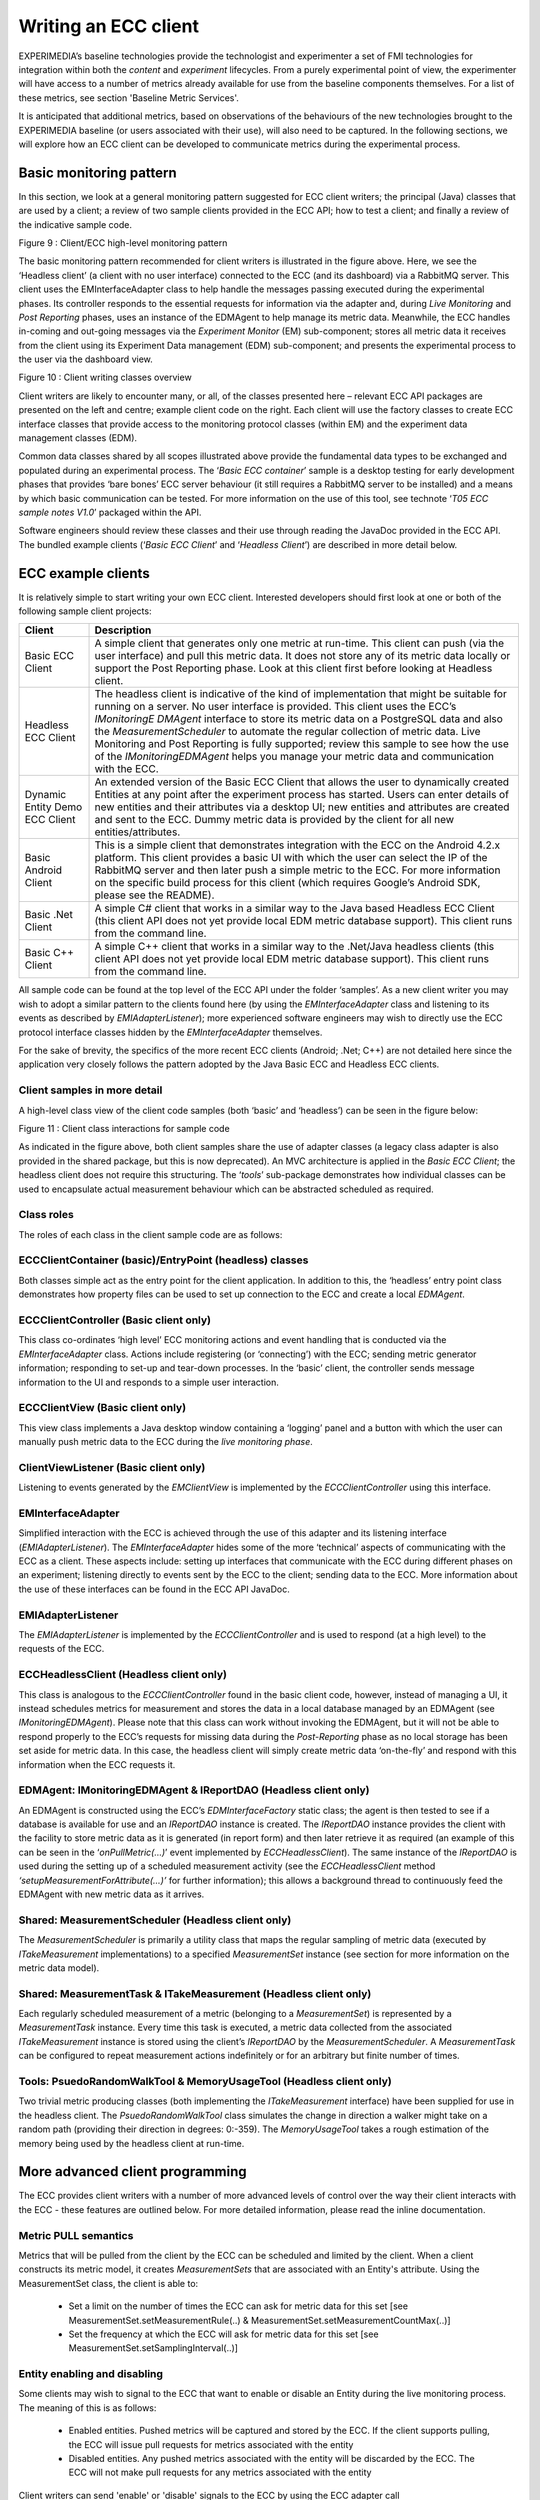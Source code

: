Writing an ECC client
=====================

EXPERIMEDIA’s baseline technologies provide the technologist and experimenter a set of FMI technologies for integration within both
the *content* and *experiment* lifecycles. From a purely experimental point of view, the experimenter will have access to a number of metrics already available for use from the baseline components themselves. For a list of these metrics, see section 'Baseline Metric Services'.

It is anticipated that additional metrics, based on observations of the behaviours of the new technologies brought to the EXPERIMEDIA baseline (or users associated with their use), will also need to be captured. In the following sections, we will explore how an ECC client can be developed to communicate metrics during the experimental process.

Basic monitoring pattern
------------------------
In this section, we look at a general monitoring pattern suggested for ECC client writers; the principal (Java) classes that are used by a client;
a review of two sample clients provided in the ECC API; how to test a client; and finally a review of the indicative sample code.

|image20_png|

Figure 9
: Client/ECC high-level monitoring pattern

The basic monitoring pattern recommended for client writers is illustrated in the figure above. Here, we see the ‘Headless client’ (a client with no user interface) connected to the ECC (and its dashboard) via a RabbitMQ server. This client uses the EMInterfaceAdapter class to help handle the messages passing executed during the experimental phases. Its controller responds to the essential requests for information via the adapter and, during *Live Monitoring* and
*Post Reporting* phases, uses an instance of the EDMAgent to help manage its metric data. Meanwhile, the ECC handles in-coming and out-going messages via the *Experiment Monitor* (EM) sub-component; stores all metric data it receives from the client using its Experiment Data management (EDM) sub-component; and presents the experimental process to the user via the dashboard view.

|image21_png|

Figure 10
: Client writing classes overview

Client writers are likely to encounter many, or all, of the classes presented here – relevant ECC API packages are presented on the left and centre; example client code on the right. Each client will use the factory classes to create ECC interface classes that provide access to the monitoring protocol classes (within EM) and the experiment data management classes (EDM).

Common data classes shared by all scopes illustrated above provide the fundamental data types to be exchanged and populated during an experimental process. The ‘*Basic ECC container*’ sample is a desktop testing for early development phases that provides ‘bare bones’ ECC server behaviour (it still requires a RabbitMQ server to be installed) and a means by which basic communication can be tested. For more information on the use of this tool, see technote ‘*T05 ECC sample notes V1.0*’ packaged within the API.

Software engineers should review these classes and their use through reading the JavaDoc provided in the ECC API. The bundled example clients (‘*Basic ECC Client*’ and ‘*Headless Client*’) are described in more detail below.

ECC example clients
-------------------

It is relatively simple to start writing your own ECC client. Interested developers should first look at one or both of the following sample client projects:

+----------------------+-----------------------------------------------------------------------------------------------------------------------------------------------------------------------------------------------------------------------------------------+
| **Client**           | **Description**                                                                                                                                                                                                                         |
|                      |                                                                                                                                                                                                                                         |
+----------------------+-----------------------------------------------------------------------------------------------------------------------------------------------------------------------------------------------------------------------------------------+
| Basic ECC Client     | A simple client that generates only one metric at run-time. This client can push (via the user interface) and pull this metric data. It does not store any of its metric data locally or support the Post Reporting phase. Look at this |
|                      | client first before looking at Headless client.                                                                                                                                                                                         |
|                      |                                                                                                                                                                                                                                         |
+----------------------+-----------------------------------------------------------------------------------------------------------------------------------------------------------------------------------------------------------------------------------------+
| Headless ECC Client  | The headless client is indicative of the kind of implementation that might be suitable for running on a server. No user interface is provided. This client uses the ECC’s                                                               |
|                      | *IMonitoringE*                                                                                                                                                                                                                          |
|                      | *DMAgent*                                                                                                                                                                                                                               |
|                      | interface to store its metric data on a PostgreSQL data and also the                                                                                                                                                                    |
|                      | *MeasurementScheduler*                                                                                                                                                                                                                  |
|                      | to automate the regular collection of metric data.                                                                                                                                                                                      |
|                      | Live Monitoring and Post Reporting is fully supported; review this sample to see how the use of the                                                                                                                                     |
|                      | *IMonitoringEDMAgent*                                                                                                                                                                                                                   |
|                      | helps you manage your metric data and communication with the ECC.                                                                                                                                                                       |
|                      |                                                                                                                                                                                                                                         |
+----------------------+-----------------------------------------------------------------------------------------------------------------------------------------------------------------------------------------------------------------------------------------+
| Dynamic Entity       | An extended version of the Basic ECC Client that allows the user to dynamically created Entities at any point after the experiment process has started. Users can enter details of new entities and their attributes via a desktop      |
| Demo ECC Client      | UI; new entities and attributes are created and sent to the ECC. Dummy metric data is provided by the client for all new entities/attributes.                                                                                           |
|                      |                                                                                                                                                                                                                                         |
|                      |                                                                                                                                                                                                                                         |
+----------------------+-----------------------------------------------------------------------------------------------------------------------------------------------------------------------------------------------------------------------------------------+
| Basic Android Client | This is a simple client that demonstrates integration with the ECC on                                                                                                                                                                   |
|                      | the Android 4.2.x platform. This client provides a basic UI with which the user can select the IP of the RabbitMQ server and then later push a simple metric to the ECC.                                                                |
|                      | For more information on the specific build process for this client (which requires Google’s Android SDK, please see the README).                                                                                                        |
|                      |                                                                                                                                                                                                                                         |
+----------------------+-----------------------------------------------------------------------------------------------------------------------------------------------------------------------------------------------------------------------------------------+
| Basic .Net Client    | A simple C# client that works in a similar way to the Java based Headless ECC Client (this client API does not yet provide local EDM metric database support). This client runs from the command line.                                  |
|                      |                                                                                                                                                                                                                                         |
+----------------------+-----------------------------------------------------------------------------------------------------------------------------------------------------------------------------------------------------------------------------------------+
| Basic C++ Client     | A simple C++ client that works in a similar way to the .Net/Java headless clients (this client API does not yet provide local EDM metric database support). This client runs from the command line.                                     |
|                      |                                                                                                                                                                                                                                         |
+----------------------+-----------------------------------------------------------------------------------------------------------------------------------------------------------------------------------------------------------------------------------------+


All sample code can be found at the top level of the ECC API under the folder ‘samples’. As a new client writer you may wish to adopt a similar pattern to the clients found here (by using the *EMInterfaceAdapter* class and listening to its events as described by
*EMIAdapterListener*); more experienced software engineers may wish to directly use the ECC protocol interface classes hidden by the *EMInterfaceAdapter* themselves.

For the sake of brevity, the specifics of the more recent ECC clients (Android; .Net; C++) are not detailed here since the application very closely follows the pattern adopted by the Java Basic ECC and Headless ECC clients.

Client samples in more detail
~~~~~~~~~~~~~~~~~~~~~~~~~~~~~

A high-level class view of the client code samples (both ‘basic’ and ‘headless’) can be seen in the figure below:

|image22_png|

Figure 11
: Client class interactions for sample code

As indicated in the figure above, both client samples share the use of adapter classes (a legacy class adapter is also provided in the shared package, but this is now deprecated). An MVC architecture is applied in the
*Basic ECC Client*; the headless client does not require this structuring. The ‘*tools*’ sub-package demonstrates how individual classes can be used to encapsulate actual measurement behaviour which can be abstracted scheduled as required.

Class roles
~~~~~~~~~~~

The roles of each class in the client sample code are as follows:

ECCClientContainer (basic)/EntryPoint (headless) classes
~~~~~~~~~~~~~~~~~~~~~~~~~~~~~~~~~~~~~~~~~~~~~~~~~~~~~~~~

Both classes simple act as the entry point for the client application. In addition to this, the ‘headless’ entry point class demonstrates how property files can be used to set up connection to the ECC and create a local
*EDMAgent*.

ECCClientController (Basic client only)
~~~~~~~~~~~~~~~~~~~~~~~~~~~~~~~~~~~~~~~

This class co-ordinates ‘high level’ ECC monitoring actions and event handling that is conducted via the *EMInterfaceAdapter* class. Actions include registering (or ‘connecting’) with the ECC; sending metric generator information; responding to set-up and tear-down processes. In the ‘basic’ client, the controller sends message information to the UI and responds to a simple user interaction.

ECCClientView (Basic client only)
~~~~~~~~~~~~~~~~~~~~~~~~~~~~~~~~~

This view class implements a Java desktop window containing a ‘logging’ panel and a button with which the user can manually push metric data to the ECC during the *live monitoring phase*.

ClientViewListener (Basic client only)
~~~~~~~~~~~~~~~~~~~~~~~~~~~~~~~~~~~~~~

Listening to events generated by the *EMClientView* is implemented by the *ECCClientController* using this interface.

EMInterfaceAdapter
~~~~~~~~~~~~~~~~~~

Simplified interaction with the ECC is achieved through the use of this adapter and its listening interface (*EMIAdapterListener*). The *EMInterfaceAdapter* hides some of the more ‘technical’ aspects of communicating with the ECC as a client. These aspects include: setting up interfaces that communicate with the ECC during different phases on an experiment; listening directly to events sent by the ECC to the client; sending data to the ECC. More information about the use of these interfaces can be found in the ECC API JavaDoc.

EMIAdapterListener
~~~~~~~~~~~~~~~~~~

The *EMIAdapterListener* is implemented by the *ECCClientController* and is used to respond (at a high level) to the requests of the ECC.

ECCHeadlessClient (Headless client only)
~~~~~~~~~~~~~~~~~~~~~~~~~~~~~~~~~~~~~~~~

This class is analogous to the *ECCClientController* found in the basic client code, however, instead of managing a UI, it instead schedules metrics for measurement and stores the data in a local database managed by an EDMAgent (see
*IMonitoringEDMAgent*). Please note that this class can work without invoking the EDMAgent, but it will not be able to respond properly to the ECC’s requests for missing data during the *Post-Reporting* phase as no local storage has been set aside for metric data. In this case, the headless client will simply create metric data ‘on-the-fly’ and respond with this information when the ECC requests it.

EDMAgent: IMonitoringEDMAgent & IReportDAO (Headless client only)
~~~~~~~~~~~~~~~~~~~~~~~~~~~~~~~~~~~~~~~~~~~~~~~~~~~~~~~~~~~~~~~~~

An EDMAgent is constructed using the ECC’s *EDMInterfaceFactory* static class; the agent is then tested to see if a database is available for use and an *IReportDAO* instance is created. The *IReportDAO* instance provides the client with the facility to store metric data as it is generated (in report form) and then later retrieve it as required (an example of this can be seen in the ‘*onPullMetric(…)*’ event implemented by *ECCHeadlessClient*). The same instance of the *IReportDAO* is used during the setting up of a scheduled measurement activity (see the *ECCHeadlessClient* method *‘setupMeasurementForAttribute(…)’* for further information); this allows a background thread to continuously feed the EDMAgent with new metric data as it arrives.

Shared: MeasurementScheduler (Headless client only)
~~~~~~~~~~~~~~~~~~~~~~~~~~~~~~~~~~~~~~~~~~~~~~~~~~~

The *MeasurementScheduler* is primarily a utility class that maps the regular sampling of metric data (executed by *ITakeMeasurement* implementations) to a specified *MeasurementSet* instance (see section for more information on the metric data model).

Shared: MeasurementTask & ITakeMeasurement (Headless client only)
~~~~~~~~~~~~~~~~~~~~~~~~~~~~~~~~~~~~~~~~~~~~~~~~~~~~~~~~~~~~~~~~~

Each regularly scheduled measurement of a metric (belonging to a *MeasurementSet*) is represented by a *MeasurementTask* instance. Every time this task is executed, a metric data collected from the associated *ITakeMeasurement* instance is stored using the client’s *IReportDAO* by the *MeasurementScheduler*. A *MeasurementTask* can be configured to repeat measurement actions indefinitely or for an arbitrary but finite number of times.

Tools: PsuedoRandomWalkTool & MemoryUsageTool (Headless client only)
~~~~~~~~~~~~~~~~~~~~~~~~~~~~~~~~~~~~~~~~~~~~~~~~~~~~~~~~~~~~~~~~~~~~

Two trivial metric producing classes (both implementing the *ITakeMeasurement* interface) have been supplied for use in the headless client. The *PsuedoRandomWalkTool* class simulates the change in direction a walker might take on a random path (providing their direction in degrees: 0:-359). The *MemoryUsageTool* takes a rough estimation of the memory being used by the headless client at run-time.

More advanced client programming
--------------------------------
The ECC provides client writers with a number of more advanced levels of control over the way their client interacts with the ECC - these features are outlined below.
For more detailed information, please read the inline documentation.

Metric PULL semantics
~~~~~~~~~~~~~~~~~~~~~
Metrics that will be pulled from the client by the ECC can be scheduled and limited by the client. When a client constructs its metric model, it creates *MeasurementSets* that are associated with an Entity's attribute.
Using the MeasurementSet class, the client is able to:

  * Set a limit on the number of times the ECC can ask for metric data for this set [see MeasurementSet.setMeasurementRule(..) & MeasurementSet.setMeasurementCountMax(..)]
  * Set the frequency at which the ECC will ask for metric data for this set [see MeasurementSet.setSamplingInterval(..)]

Entity enabling and disabling
~~~~~~~~~~~~~~~~~~~~~~~~~~~~~
Some clients may wish to signal to the ECC that want to enable or disable an Entity during the live monitoring process. The meaning of this is as follows:

  * Enabled entities. Pushed metrics will be captured and stored by the ECC. If the client supports pulling, the ECC will issue pull requests for metrics associated with the entity
    
  * Disabled entities. Any pushed metrics associated with the entity will be discarded by the ECC. The ECC will not make pull requests for any metrics associated with the entity
  
Client writers can send 'enable' or 'disable' signals to the ECC by using the ECC adapter call EMInterfaceAdapter.sendEntityEnabled(..).


Disconnection/re-connection strategies
-----------------------------------
Your ECC client software is typically remotely connected to the ECC via an internet connection. As with writing any software that communicates with other software via an internet connection, there may be occasions when communication between your client and the ECC becomes severed at run-time. There may be a number of reasons for this disconnection: some are the result of deliberate actions by the software, others may be the result of a network or system failure. The ECC API does not automatically attempt to restore a connection to the ECC on your behalf - this is currently the responsibility of the client software. In this section, a number of strategies for dealing with situations like these are presented below; technical notes for guidance follow.


SCENARIO 1
~~~~~~~~~~
*The ECC client is either disconnected from the network or is restarted: the client wishes to reconnect as the same client to an existing experiment running on the ECC.*

In this case, there are two possible options:

  1. Store and re-use your existing metric model when you re-connect to an experiment. When your client re-connects with the ECC, it will be asked to send its metric model - it can simply re-send the model it used before. Currently there is no direct support for reading/writing the metric model from/to disk, however this can be achieved relatively simply using one of the following methods:
	
		1.1 Java: the metric model is serializable or can be 'JSONized' (using the GSON library, for example)
    
		1.2 C#  : the metric model can be 'JSONized' (using the Newtonsoft JSON library, for example)
		
		1.3 C++ : the metric model can be 'JSONized' (using the 'toJSON(..)' and 'fromJSON(..)' methods on the model classes [requires BOOST JSON support]
	
  2. Create and send a new metric model (however, this will add duplicated entities to the experiment). If your client is 'pulled' by the ECC, it will continue to receive requests for data for measurement sets relating to the old model: simply return empty reports in this case. Clients pushing data to the ECC do not need to take any further action.
	
See also section 'Reconnecting your client (technical)' to understand how to present your client as the same instance to the ECC.


SCENARIO 2
~~~~~~~~~~
*Client crashes and is unable to locally recover any experiment related data. The client is re-started and attempts to connect to an existing experiment running on the ECC.*

Here, we assume that no experiment related data (such as a metric or provenance model) was stored or can be recovered by the client. In this situation, your software should connect to the ECC as a *new client*, creating and sending a *new metric model* to the ECC. This new model will be added to the current experiment and result in duplicated entities that your client has reported represented in the experiment.


SCENARIO 3
~~~~~~~~~~
*The RabbitMQ server crashes.*

If the RabbitMQ service crashes or is shutdown (this is a rare event), communications between the ECC and its clients will fail. In this case, ECC clients should close down their connection to the ECC and the experimenter should stop the current experiment.

Once the RabbitMQ service has been restarted, the experimenter will then re-establish the ECC's connection to the Rabbit server by returning to the dashboard configuration page and attempting a reconnect. If successful, the experimenter should then start a new experiment. Clients should reconnect to the ECC and send a *new metric model* for the *new experiment*.


SCENARIO 4
~~~~~~~~~~
*The ECC service crashes.*

In the case where the ECC service crashes, any currently running experiment will be discontinued and the experimenter will have to create a new experiment once the ECC has been restarted. Once the ECC has been restarted and a new experiment is created, all previously connected clients (that remain connected to the RabbitMQ server) will be sent a message to start a new experiment by the ECC. Client should create a *new metric model* for the *new experiment*.


Reconnecting your client (technical)
~~~~~~~~~~~~~~~~~~~~~~~~~~~~~~~~~~~~
When connecting (or re-connecting) to the ECC, your client identifies itself using a UUID which allows the ECC to uniquely identify your client. This is done using the class and method call *EMInterfaceAdapter.registerWithEM(..)* (parameter 4). If you wish to re-connect to an experiment as the same client instance, you should use the same client UUID as you used previously. If you are reconnecting to an on-going experiment, the ECC will assume your client will be able to provide data for the previous metric model sent (although this is not strictly required; see scenario 1 above).

  
Testing clients against the ECC
-------------------------------

To manually test the existing client samples, follow these steps:

#.  Open a command line at the root of the ECC API folder

#.  Type:
    mvn clean install

#.  Create two folders (elsewhere in your file system):

    *   client
    *   container

#.   Search for all JARs created in the root folder of the ECC API folder

#.   Copy all JARs (ignoring duplicates found in the dashboard) to both folders created in step 3.

#.   Start the Basic ECC Container *in the container folder* by running the following JAR::
		experimedia-arch-ecc-samples-basicECCContainer-<version>.jar

#.  Start the Basic ECC Client or Headless client *in the client folder*
    by running the following JAR::

		experimedia-arch-ecc-samples-basicECCClient-<version>.jar

		experimedia-arch-ecc-samples-headlessECClient-<version>.jar

**Alternatively, look in the ‘bin’ folder of the ECC root directory for pre-compiled demos.**

Indicative code
---------------

Developers are directed to the following code sections for each of the experiment phases supported by the sample client code.

Connecting/Disconnecting with the EM
~~~~~~~~~~~~~~~~~~~~~~~~~~~~~~~~~~~~

+-----------------------------------------------+----------------------------------------+
| **High-level handling**                       | **Lower-level handling**               |
|                                               |                                        |
+-----------------------------------------------+----------------------------------------+
| EMClientController.onEMConnectionResult()     | EMInterfaceAdapter.registerWithEM()    |
|                                               |                                        |
| EntryPoint.initialiseClient()                 | EMInterfaceAdapter.disconnectFromEM()  |
|                                               |                                        |
| ECCHeadlessClient.tryConnectToAMQPBus()       | EMInterfaceAdapter.getExperimentInfo() |
|                                               |                                        |
| ECCHeadlessClient.tryRegisterWithECCMonitor() |                                        |
|                                               |                                        |
| ECCHeadlessClient.onConnectionResult()        |                                        |
|                                               |                                        |
| ECCHeadlessClient.onEMDeregistration()        |                                        |
|                                               |                                        |
+-----------------------------------------------+----------------------------------------+


Discovery phase
~~~~~~~~~~~~~~~

+-----------------------------------------------+---------------------------------------------------+
| **High-level handling**                       | **Lower-level handling**                          |
|                                               |                                                   |
+-----------------------------------------------+---------------------------------------------------+
| Basic/Headless                                | EMInterfaceAdapter.onCreateInterface()            |
| .                                             |                                                   |
| onPopulateMetricGeneratorInfo()               | EMInterfaceAdapter.onRegistrationConfirmed()      |
|                                               |                                                   |
| Basic/Headless.onDescribeSupportedPhases()    | EMInterfaceAdapter.onDeregisteringThisClient()    |
|                                               |                                                   |
| Basic/Headless.onDescribePushPullBehaviours() | EMInterfaceAdapter.onRequestActivityPhases()      |
|                                               |                                                   |
| Basic/Headless.onDiscoveryTimeout()           | EMInterfaceAdapter.onDiscoverMetricGenerators()   |
|                                               |                                                   |
|                                               | EMInterfaceAdapter.onRequestMetricGeneratorInfo() |
|                                               |                                                   |
|                                               | EMInterfaceAdapter.onDiscoveryTimeOut()           |
|                                               |                                                   |
|                                               | EMInterfaceAdapter.onSetStatusMonitorEndpoint()   |
|                                               |                                                   |
+-----------------------------------------------+---------------------------------------------------+


Set-up phase
~~~~~~~~~~~~

+-----------------------------------------+---------------------------------------------+
| **High-level handling**                 | **Lower-level handling**                    |
|                                         |                                             |
+-----------------------------------------+---------------------------------------------+
| Basic/Headless.onSetupMetricGenerator() | EMInterfaceAdapter.onCreateInterface()      |
|                                         |                                             |
| Basic/Headless.onSetupTimeOut()         | EMInterfaceAdapter.onSetupMetricGenerator() |
|                                         |                                             |
|                                         | EMInterfaceAdapter.onSetupTimeOut()         |
|                                         |                                             |
+-----------------------------------------+---------------------------------------------+


Live-monitoring phase
~~~~~~~~~~~~~~~~~~~~~

+-------------------------------------------+------------------------------------------+
| **High-level handling**                   | **Lower-level handling**                 |
|                                           |                                          |
+-------------------------------------------+------------------------------------------+
| Basic/Headless.onLiveMonitoringStarted()  | EMInterfaceAdapter.onCreateInterface()   |
|                                           |                                          |
| Basic/Headless.onStartPushingMetricData() | EMInterfaceAdapter.onStartPushing()      |
|                                           |                                          |
| Basic/Headless.onPushReportReceived()     | EMInterfaceAdapter.onReceivedPush()      |
|                                           |                                          |
| Basic/Headless.onPullReportReceived()     | EMInterfaceAdapter.onStopPushing()       |
|                                           |                                          |
| Basic/Headless.onStopPushingMetricData()  | EMInterfaceAdapter.onPullMetric()        |
|                                           |                                          |
| Basic/Headless.onPullMetric()             | EMInterfaceAdapter.onReceivedPull()      |
|                                           |                                          |
| Basic/Headless.onPullMetricTimeOut()      | EMInterfaceAdapter.onPullMetricTimeOut() |
|                                           |                                          |
| Basic/Headless.onPullingStopped()         | EMInterfaceAdapter.onPullingStopped()    |
|                                           |                                          |
+-------------------------------------------+------------------------------------------+


Post-report phase
~~~~~~~~~~~~~~~~~

+------------------------------------------+-------------------------------------------------+
| **High-level handling**                  | **Lower-level handling**                        |
|                                          |                                                 |
+------------------------------------------+-------------------------------------------------+
| Basic/Headless.onPopulateSummaryReport() | EMInterfaceAdapter.onCreateInterface()          |
|                                          |                                                 |
| Basic/Headless.onPopulateDataBatch()     | EMInterfaceAdapter.onRequestPostReportSummary() |
|                                          |                                                 |
| Basic/Headless.onReportBatchTimeOut()    | EMInterfaceAdapter.onRequestDataBatch()         |
|                                          |                                                 |
|                                          | EMInterfaceAdapter.notifyReportBatchTimeOut()   |
|                                          |                                                 |
+------------------------------------------+-------------------------------------------------+


Tear-down phase
~~~~~~~~~~~~~~~

+--------------------------------------+-------------------------------------------------+
| **High-level handling**              | **Lower-level handling**                        |
|                                      |                                                 |
+--------------------------------------+-------------------------------------------------+
| Basic/Headless.onGetTearDownResult() | EMInterfaceAdapter.onCreateInterface()          |
|                                      |                                                 |
| Basic/Headless.onTearDownTimeOut()   | EMInterfaceAdapter.onTearDownMetricGenerators() |
|                                      |                                                 |
|                                      | EMInterfaceAdapter.onTearDownTimeOut()          |
|                                      |                                                 |
+--------------------------------------+-------------------------------------------------+



ECC specification files
~~~~~~~~~~~~~~~~~~~~~~~

EM configuration
~~~~~~~~~~~~~~~~

Connection to the ECC can be configured using an
em.properties
file, described below:

+-------------------------+------------------------------------+-------------------------------------------------+
| **Property label**      | **Description**                    | **Example**                                     |
|                         |                                    |                                                 |
+-------------------------+------------------------------------+-------------------------------------------------+
| Rabbit_IP               | IP of RabbitMQ server              | Rabbit_IP=127.0.0.1                             |
|                         |                                    |                                                 |
+-------------------------+------------------------------------+-------------------------------------------------+
| Rabbit_Port             | Port number of RabbitMQ server     | Rabbit_Port=5672                                |
|                         |                                    |                                                 |
+-------------------------+------------------------------------+-------------------------------------------------+
| Monitor_ID              | UUID of ECC monitoring service     | Monitor_ID=00000000-0000-0000-0000-000000000000 |
|                         |                                    |                                                 |
+-------------------------+------------------------------------+-------------------------------------------------+
| Rabbit_Use_SSL          | True if SSL connection is required | Rabbit_Use_SSL=true                             |
|                         |                                    |                                                 |
+-------------------------+------------------------------------+-------------------------------------------------+
| Rabbit_Keystore         | Path to Java keystore file         | Rabbit_Keystore=                                |
|                         |                                    | /main/resources/rabbitKeyStore.jks              |
|                         |                                    |                                                 |
+-------------------------+------------------------------------+-------------------------------------------------+
| Rabbit_KeystorePassword | Password for keystore file         | Rabbit_Keystore=rabbit                          |
|                         |                                    |                                                 |
+-------------------------+------------------------------------+-------------------------------------------------+


EDM configuration
~~~~~~~~~~~~~~~~~

Configuring an EDMAgent (to store metric data in a local PostgreSQL database) can be specified using an
edm.properties
file, described below:

+--------------------+-------------------------------------------+--------------------------+
| **Property label** | **Description**                           | **Example**              |
|                    |                                           |                          |
+--------------------+-------------------------------------------+--------------------------+
| dbURL              | URL of PostgreSQL server                  | dbURL=localhost:5432     |
|                    |                                           |                          |
+--------------------+-------------------------------------------+--------------------------+
| dbName             | Database ID used to store metrics         | dbName=agent-edm-metrics |
|                    |                                           |                          |
+--------------------+-------------------------------------------+--------------------------+
| dbUsername         | Username to access metric database        | dbUsername=postgres      |
|                    |                                           |                          |
+--------------------+-------------------------------------------+--------------------------+
| dbPassword         | Password to access metric database        | dbPassword=password      |
|                    |                                           |                          |
+--------------------+-------------------------------------------+--------------------------+
| dbType             | Database type (currently only PostgreSQL) | dbType=postgresql        |
|                    |                                           |                          |
+--------------------+-------------------------------------------+--------------------------+


Dashboard configuration
~~~~~~~~~~~~~~~~~~~~~~~

The ECC dashboard
requires both EM and EDM configuration files (see above) to correctly initialise. Further configuration of the dashboard can be found in the
dashboard.properties
file, described below:

+--------------------+---------------------------+-----------------------------------------------------+
| **Property label** | **Description**           | **Example**                                         |
|                    |                           |                                                     |
+--------------------+---------------------------+-----------------------------------------------------+
| Nagios.fullurl     | URL of                    | nagios.fullurl=http://username:password@host/nagios |
|                    | a deployed NAGIOS service |                                                     |
|                    |                           |                                                     |
+--------------------+---------------------------+-----------------------------------------------------+



.. |image21_png| image:: images/image21.png
	:scale: 90

.. |image20_png| image:: images/image20.png


.. |image22_png| image:: images/image22.png

